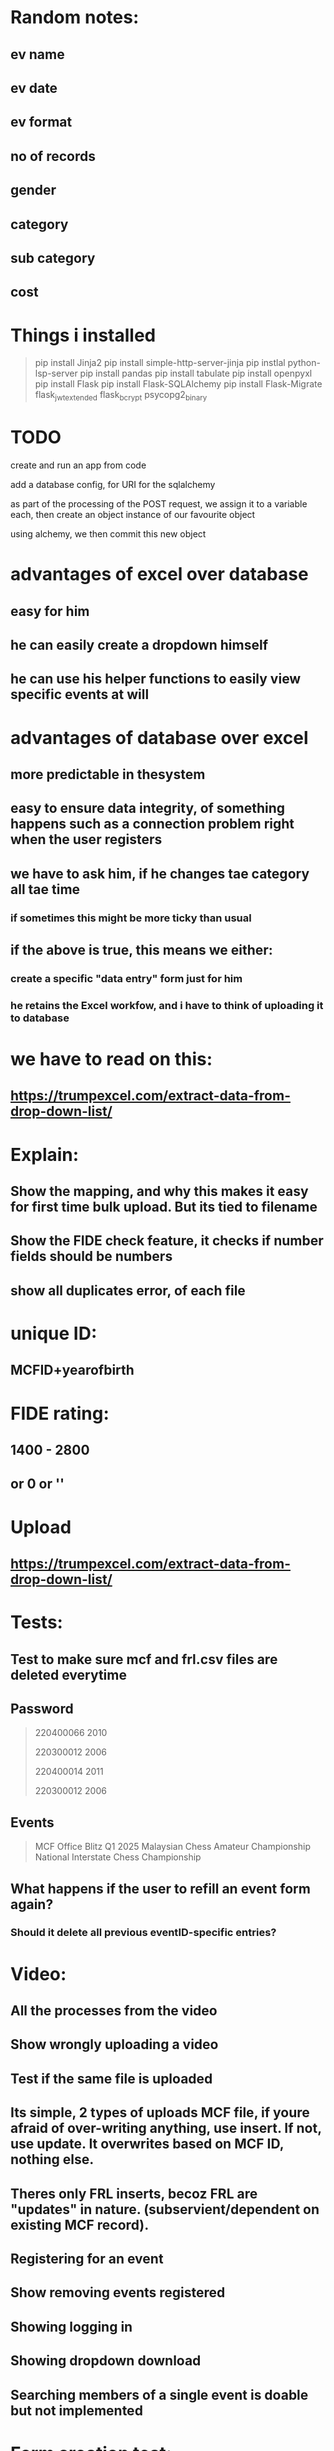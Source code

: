 * Random notes:
** ev name
** ev date
** ev format
** no of records
** gender
** category
** sub category
** cost
* Things i installed
#+begin_quote

pip install Jinja2
pip install simple-http-server-jinja
pip instlal python-lsp-server
pip install pandas
pip install tabulate
pip install openpyxl
pip install Flask
pip install Flask-SQLAlchemy
pip install Flask-Migrate
flask_jwt_extended
flask_bcrypt
psycopg2_binary


#+end_quote
* TODO

create and run an app from code

add a database config, for URI for the sqlalchemy

as part of the processing of the POST request, we assign it to a variable each, then create an object instance of our favourite object

using alchemy, we then commit this new object
* advantages of excel over database
** easy for him
** he can easily create a dropdown himself
** he can use his helper functions to easily view specific events at will
* advantages of database over excel
** more predictable in thesystem
** easy to ensure data integrity, of something happens such as a connection problem right when the user registers 
** we have to ask him, if he changes tae category all tae time
*** if sometimes this might be more ticky than usual
** if the above is true, this means we either:
*** create a specific "data entry" form just for him
*** he retains the Excel workfow, and i have to think of uploading it to database
* we have to read on this:
** https://trumpexcel.com/extract-data-from-drop-down-list/
* Explain:
** Show the mapping, and why this makes it easy for first time bulk upload. But its tied to filename
** Show the FIDE check feature, it checks if number fields should be numbers
** show all duplicates error, of each file
* unique ID:
** MCFID+yearofbirth
* FIDE rating:
** 1400 - 2800
** or 0 or ''
* Upload
** https://trumpexcel.com/extract-data-from-drop-down-list/
* Tests:
** Test to make sure mcf and frl.csv files are deleted everytime
** Password
#+begin_quote

220400066
2010

220300012
2006

220400014
2011

220300012
2006

#+end_quote
** Events
#+begin_quote

MCF Office Blitz Q1 2025
Malaysian Chess Amateur Championship
National Interstate Chess Championship


#+end_quote
** What happens if the user to refill an event form again?
*** Should it delete all previous eventID-specific entries?
* Video:
** All the processes from the video
** Show wrongly uploading a video
** Test if the same file is uploaded
** Its simple, 2 types of uploads MCF file, if youre afraid of over-writing anything, use insert. If not, use update. It overwrites based on MCF ID, nothing else.
** Theres only FRL inserts, becoz FRL are "updates" in nature. (subservient/dependent on existing MCF record).
** Registering for an event
** Show removing events registered
** Showing logging in
** Showing dropdown download
** 
** Searching members of a single event is doable but not implemented
* Form creation test:
| form     | field       | value                           | type     |
|----------+-------------+---------------------------------+----------|
| Q1 event | date        | M                               | datetime |
| Q1 event | gender      | M                               | dropdown |
| Q1 event | gender      | F                               | dropdown |
| Q1 event | gender      | Open                            | dropdown |
| Q1 event | description | "a KL based event for under 18" | text     |
* Form questions:
** National Youth Chess Championship 2024
** Is it a Hold Harmless Agreement
*** THIS IS TO CONFIRM THAT I HAVE READ, UNDERSTOOD, AND HEREBY AGREE TO ABIDE BY THE RULES AND REGULATIONS *
** Please provide MCFID (Not required, becoz system login requires MCFid)
** Please provide full name?
** Please provide full IC number
** ===== for now its, simple all questions in 1 page =====
** Are you a PARA/OKU player:
*** Disabled **
**** Please provide your disability ID card no *
**** Physical, Visual, Hearing, etc ***
**** Do you require a wheel chair **
**** Do you requre assistance to play the game **
*** I hereby confirm that Im allowing my child to participat in the Malaysian Chess * Chamionship 2024
*** Guardian Full Name *
*** Guardian NRIC *
*** Guardian Email Address *
*** THIS IS TO CONFIRM THAT I AM AWARE OF MY CHILD/CHILDREN/FAMILY PARTICIPATION AT THE NATIONAL YOUTH CHESS CHAMPIONSHIP 2024 *
*** Entry fee is RM60 fixed (for all ages, status, rating)
*** Please choose your event ** (Open/Boys, Girls)
*** Please choose your section *** 
**** Under-08: Born on or after 1 January 2016
**** Under-10: Born on or after 1 January 2014
**** Under-12: Born on or after 1 January 2012
**** Under-14: Born on or after 1 January 2010
**** Under-16: Born on or after 1 January 2008
**** Under-18: Born on or after 1 January 2006
*** Please upload your proof of payment ( <input type="file">)
*** I HEREBY CONFIRMED THAT THE INFORMATION PROVIDED ABOVE ARE CORRECT AND ACCURATE *
*** 
* Things to present:
** All negative checks passed so far, such as pressing upload when no file is chosen (both for member_front & admin page)
** right now form is not atthced a single event. Mostly testing dynamic question creation
** show download CSV feature

